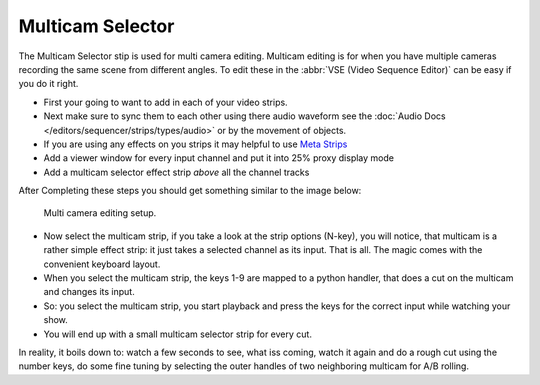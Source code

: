 
*****************
Multicam Selector
*****************

The Multicam Selector stip is used for multi camera editing.
Multicam editing is for when you have multiple cameras recording the same scene from different angles.
To edit these in the :abbr:`VSE (Video Sequence Editor)` can be easy if you do it right.

- First your going to want to add in each of your video strips.
- Next make sure to sync them to each other using there audio waveform see the 
  :doc:`Audio Docs </editors/sequencer/strips/types/audio>` or by the movement of objects.
- If you are using any effects on you strips it may helpful to use
  `Meta Strips <https://www.blender.org/manual/editors/sequencer/usage.html#meta-strips>`_
- Add a viewer window for every input channel and put it into 25% proxy display mode
- Add a multicam selector effect strip *above* all the channel tracks

After Completing these steps you should get something similar to the image below:

.. figure:: /images/editors_sequencer_stips_mulitcam.png

   Multi camera editing setup.


- Now select the multicam strip, if you take a look at the strip options (N-key), you will notice,
  that multicam is a rather simple effect strip: it just takes a selected channel as its input.
  That is all. The magic comes with the convenient keyboard layout.
- When you select the multicam strip, the keys 1-9 are mapped to a python handler,
  that does a cut on the multicam and changes its input.
- So: you select the multicam strip,
  you start playback and press the keys for the correct input while watching your show.
- You will end up with a small multicam selector strip for every cut.

In reality, it boils down to: watch a few seconds to see, what iss coming,
watch it again and do a rough cut using the number keys,
do some fine tuning by selecting the outer handles of two neighboring multicam for A/B rolling.
